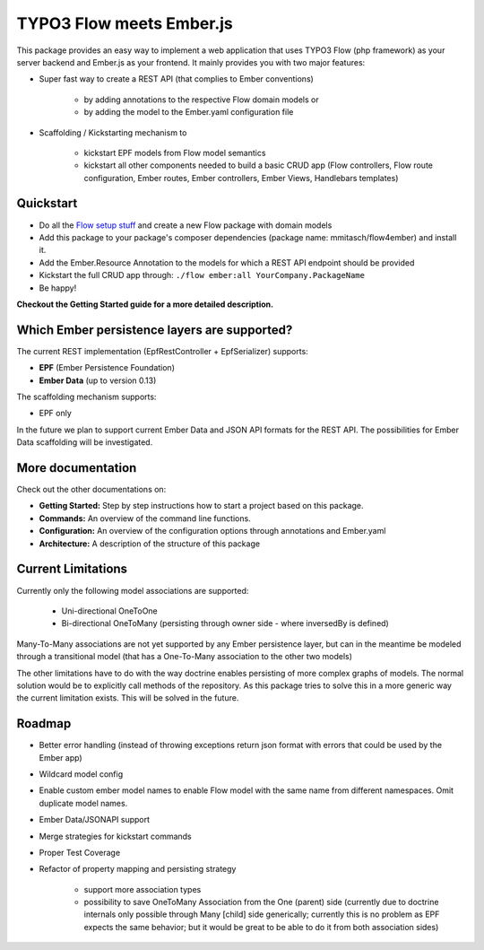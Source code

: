 *************************
TYPO3 Flow meets Ember.js
*************************

This package provides an easy way to implement a web application that uses TYPO3 Flow (php framework) as your server backend and Ember.js as your frontend. It mainly provides you with two major features:

* Super fast way to create a REST API (that complies to Ember conventions)

	* by adding annotations to the respective Flow domain models or 
	* by adding the model to the Ember.yaml configuration file

* Scaffolding / Kickstarting mechanism to

	* kickstart EPF models from Flow model semantics
	* kickstart all other components needed to build a basic CRUD app (Flow controllers, Flow route configuration, Ember routes, Ember controllers, Ember Views, Handlebars templates)
	  

Quickstart
==========

* Do all the `Flow setup stuff <http://docs.typo3.org/flow/TYPO3FlowDocumentation/Quickstart/Index.html>`_ and create a new Flow package with domain models
* Add this package to your package's composer dependencies (package name: mmitasch/flow4ember) and install it. 
* Add the Ember.Resource Annotation to the models for which a REST API endpoint should be provided
* Kickstart the full CRUD app through: ``./flow ember:all YourCompany.PackageName``
* Be happy!

**Checkout the Getting Started guide for a more detailed description.**


Which Ember persistence layers are supported?
=============================================

The current REST implementation (EpfRestController + EpfSerializer) supports:

* **EPF** (Ember Persistence Foundation)
* **Ember Data** (up to version 0.13)

The scaffolding mechanism supports:

* EPF only
  
In the future we plan to support current Ember Data and JSON API formats for the REST API. The possibilities for Ember Data scaffolding will be investigated.


More documentation
==================

Check out the other documentations on:

* **Getting Started:** Step by step instructions how to start a project based on this package.
* **Commands:** An overview of the command line functions.
* **Configuration:** An overview of the configuration options through annotations and Ember.yaml
* **Architecture:** A description of the structure of this package


Current Limitations
===================

Currently only the following model associations are supported:

    * Uni-directional OneToOne 
    * Bi-directional OneToMany (persisting through owner side - where inversedBy is defined)

Many-To-Many associations are not yet supported by any Ember persistence layer, but can in the meantime be modeled through a transitional model (that has a One-To-Many association to the other two models)

The other limitations have to do with the way doctrine enables persisting of more complex graphs of models. The normal solution would be to explicitly call methods of the repository. As this package tries to solve this in a more generic way the current limitation exists. This will be solved in the future.


Roadmap
=======

* Better error handling (instead of throwing exceptions return json format with errors that could be used by the Ember app)
* Wildcard model config
* Enable custom ember model names to enable Flow model with the same name from different namespaces. Omit duplicate model names.
* Ember Data/JSONAPI support
* Merge strategies for kickstart commands
* Proper Test Coverage
* Refactor of property mapping and persisting strategy

	* support more association types
	* possibility to save OneToMany Association from the One (parent) side (currently due to doctrine internals only possible through Many [child] side generically; currently this is no problem as EPF expects the same behavior; but it would be great to be able to do it from both association sides)

